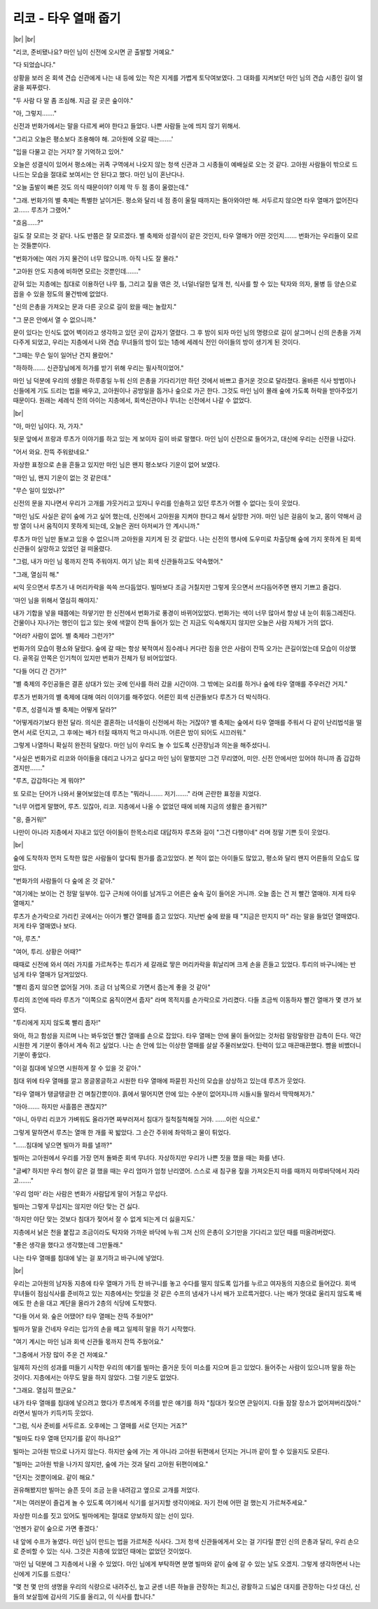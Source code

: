 리코 - 타우 열매 줍기
=====================

|br| |br|

"리코, 준비됐나요? 마인 님이 신전에 오시면 곧 출발할 거예요."

"다 되었습니다."

상황을 보러 온 회색 견습 신관에게 나는 내 등에 있는 작은 지게를 가볍게 토닥여보였다. 그 대화를 지켜보던 마인 님의 견습 시종인 길이 얼굴을 찌푸렸다.

"두 사람 다 말 좀 조심해. 지금 갈 곳은 숲이야."

"아, 그렇지……."

신전과 번화가에서는 말을 다르게 써야 한다고 들었다. 나쁜 사람들 눈에 띄지 않기 위해서.

"그리고 오늘은 평소보다 조용해야 해. 고아원에 오갈 때는…….'

"입을 다물고 걷는 거지? 잘 기억하고 있어."

오늘은 성결식이 있어서 평소에는 귀족 구역에서 나오지 않는 청색 신관과 그 시종들이 예배실로 오는 것 같다. 고아원 사람들이 밖으로 드나드는 모습을 절대로 보여서는 안 된다고 했다. 마인 님이 혼난다나.

"오늘 출발이 빠른 것도 의식 때문이야? 이제 막 두 점 종이 울렸는데."

"그래. 번화가의 별 축제는 특별한 날이거든. 평소와 달리 네 점 종이 울릴 때까지는 돌아와야만 해. 서두르지 않으면 타우 열매가 없어진다고…… 루츠가 그랬어."

"흐음……?"

길도 잘 모르는 것 같다. 나도 반쯤은 잘 모르겠다. 별 축제와 성결식이 같은 것인지, 타우 열매가 어떤 것인지……. 번화가는 우리들이 모르는 것들뿐이다.

"번화가에는 여러 가지 물건이 너무 많으니까. 아직 나도 잘 몰라."

"고아원 안도 지층에 비하면 모르는 것뿐인데……."

갇혀 있는 지층에는 침대로 이용하던 나무 틀, 그리고 짚을 엮은 것, 너덜너덜한 덮개 천, 식사를 할 수 있는 탁자와 의자, 물병 등 양손으로 꼽을 수 있을 정도의 물건밖에 없었다.

"신의 은총을 가져오는 문과 다른 곳으로 길이 왔을 때는 놀랐지."

"그 문은 안에서 열 수 없으니까."

문이 있다는 인식도 없어 벽이라고 생각하고 있던 곳이 갑자기 열렸다. 그 후 밤이 되자 마인 님의 명령으로 길이 살그머니 신의 은총을 가져다주게 되었고, 우리는 지층에서 나와 견습 무녀들의 방이 있는 1층에 세례식 전인 아이들의 방이 생기게 된 것이다. 

"그때는 무슨 일이 일어난 건지 몰랐어."

"하하하……. 신관장님에게 허가를 받기 위해 우리는 필사적이었어."

마인 님 덕분에 우리의 생활은 하루종일 누워 신의 은총을 기다리기만 하던 것에서 바쁘고 즐거운 것으로 달라졌다. 올바른 식사 방법이나 신들에게 기도 드리는 법을 배우고, 고아원이나 공방일을 돕거나 숲으로 가곤 한다. 그것도 마인 님이 몰래 숲에 가도록 허락을 받아주었기 때문이다. 원래는 세례식 전의 아이는 지층에서, 회색신관이나 무녀는 신전에서 나갈 수 없었다.

|br|

"아, 마인 님이다. 자, 가자."

뒷문 앞에서 프랑과 루츠가 이야기를 하고 있는 게 보이자 길이 바로 말했다. 마인 님이 신전으로 들어가고, 대신에 우리는 신전을 나갔다.

"어서 와요. 잔뜩 주워왔네요."

자상한 표정으로 손을 흔들고 있지만 마인 님은 왠지 평소보다 기운이 없어 보였다.

"마인 님, 왠지 기운이 없는 것 같은데."

"무슨 일이 있었나?"

신전의 문을 지나면서 우리가 고개를 갸웃거리고 있자니 우리를 인솔하고 있던 루츠가 어쩔 수 없다는 듯이 웃었다.

"마인 님도 사실은 같이 숲에 가고 싶어 했는데, 신전에서 고아원을 지켜야 한다고 해서 실망한 거야. 마인 님은 걸음이 늦고, 몸이 약해서 금방 열이 나서 움직이지 못하게 되는데, 오늘은 권터 아저씨가 안 계시니까."

루츠가 마인 님만 돌보고 있을 수 없으니까 고아원을 지키게 된 것 같았다. 나는 신전의 행사에 도우미로 차출당해 숲에 가지 못하게 된 회색 신관들이 실망하고 있었던 걸 떠올렸다.

"그럼, 내가 마인 님 몫까지 잔뜩 주워야지. 여기 남는 회색 신관들하고도 약속했어."

"그래, 열심히 해."

씨익 웃으면서 루츠가 내 머리카락을 쓱쓱 쓰다듬었다. 빌마보다 조금 거칠지만 그렇게 웃으면서 쓰다듬어주면 왠지 기쁘고 즐겁다.

'마인 님을 위해서 열심히 해야지.'

내가 기합을 넣을 때쯤에는 하얗기만 한 신전에서 번화가로 풍경이 바뀌어있었다. 번화가는 색이 너무 많아서 항상 내 눈이 휘둥그레진다. 건물이나 지나가는 행인이 입고 있는 옷에 색깔이 잔뜩 들어가 있는 건 지금도 익숙해지지 않지만 오늘은 사람 자체가 거의 없다.

"어라? 사람이 없어. 별 축제라 그런가?"

번화가의 모습이 평소와 달랐다. 숲에 갈 때는 항상 북적여서 짐수레나 커다란 짐을 안은 사람이 잔뜩 오가는 큰길이었는데 모습이 이상했다. 골목길 안쪽은 인기척이 있지만 번화가 전체가 텅 비어있었다.

"다들 어디 간 건가?"

"별 축제의 주인공들은 결혼 상대가 있는 곳에 인사를 하러 갔을 시간이야. 그 밖에는 요리를 하거나 숲에 타우 열매를 주우러간 거지."

루츠가 번화가의 별 축제에 대해 여러 이야기를 해주었다. 어른인 회색 신관들보다 루츠가 더 박식하다.

"루츠, 성결식과 별 축제는 어떻게 달라?"

"어떻게라기보다 완전 달라. 의식은 결혼하는 녀석들이 신전에서 하는 거잖아? 별 축제는 숲에서 타우 열매를 주워서 다 같이 난리법석을 떨면서 서로 던지고, 그 후에는 배가 터질 때까지 먹고 마시니까. 어른은 밤이 되어도 시끄러워."

그렇게 나열하니 확실히 완전히 달랐다. 마인 님이 우리도 놀 수 있도록 신관장님과 의논을 해주셨다니.

"사실은 번화가로 리코와 아이들을 데리고 나가고 싶다고 마인 님이 말했지만 그건 무리였어, 미안. 신전 안에서만 있어야 하니까 좀 갑갑하겠지만……."

"루츠, 갑갑하다는 게 뭐야?"

또 모르는 단어가 나와서 물어보았는데 루츠는 "뭐라니……. 저기……." 라며 곤란한 표정을 지었다.

"너무 어렵게 말했어, 루츠. 있잖아, 리코. 지층에서 나올 수 없었던 때에 비해 지금의 생활은 즐거워?"

"응, 즐거워!"

나만이 아니라 지층에서 지내고 있던 아이들이 한목소리로 대답하자 루츠와 길이 "그건 다행이네" 라며 정말 기쁜 듯이 웃었다.

|br|

숲에 도착하자 먼저 도착한 많은 사람들이 앞다퉈 뭔가를 줍고있었다. 본 적이 없는 아이들도 많았고, 평소와 달리 왠지 어른들의 모습도 많았다.

"번화가의 사람들이 다 숲에 온 것 같아."

"여기에는 보이는 건 정말 일부야. 입구 근처에 아이를 남겨두고 어른은 숲속 깊이 들어온 거니까. 오늘 줍는 건 저 빨간 열매야. 저게 타우 열매지."

루츠가 손가락으로 가리킨 곳에서는 아이가 빨간 열매를 줍고 있었다. 지난번 숲에 왔을 때 "지금은 만지지 마" 라는 말을 들었던 열매였다. 저게 타우 열매였나 보다.

"아, 루츠."

"여어, 투리. 상황은 어때?"

때때로 신전에 와서 여러 가지를 가르쳐주는 투리가 세 갈래로 땋은 머리카락을 휘날리며 크게 손을 흔들고 있었다. 투리의 바구니에는 반 넘게 타우 열매가 담겨있었다.

"빨리 줍지 않으면 없어질 거야. 조금 더 남쪽으로 가면서 줍는게 좋을 것 같아"

투리의 조언에 따라 루츠가 "이쪽으로 움직이면서 줍자" 라며 목적지를 손가락으로 가리켰다. 다들 조금씩 이동하자 빨간 열매가 몇 갠가 보였다.

"투리에게 지지 않도록 빨리 줍자!"

와아, 하고 함성을 지르며 나는 봐두었던 빨간 열매를 손으로 잡았다. 타우 열매는 안에 물이 들어있는 것처럼 말랑말랑한 감촉이 든다. 약간 시원한 게 기분이 좋아서 계속 쥐고 싶었다. 나는 손 안에 있는 이상한 열매를 살살 주물러보았다. 탄력이 있고 매끈매끈했다. 뺨을 비볐더니 기분이 좋았다.

"이걸 침대에 넣으면 시원하게 잘 수 있을 것 같아."

침대 위에 타우 열매를 깔고 몽글몽글하고 시원한 타우 열매에 파묻힌 자신의 모습을 상상하고 있는데 루츠가 웃었다.

"타우 열매가 탱글탱글한 건 며칠간뿐이야. 흙에서 떨어지면 안에 있는 수분이 없어지니까 시들시들 말라서 딱딱해져가."

"아아……. 하지만 사흘쯤은 괜찮지?"

"아니, 아무리 리코가 가벼워도 올라가면 짜부러져서 침대가 질척질척해질 거야. ……이런 식으로."

그렇게 말하면서 루츠는 열매 한 개를 꾹 밟았다. 그 순간 주위에 촤악하고 물이 튀었다.

"……침대에 넣으면 빌마가 화를 낼까?"

빌마는 고아원에서 우리를 가장 먼저 돌봐준 회색 무녀다. 자상하지만 우리가 나쁜 짓을 했을 때는 화를 낸다.

"글쎄? 하지만 우리 형이 같은 걸 했을 때는 우리 엄마가 엄청 난리였어. 스스로 새 침구용 짚을 가져오든지 마를 때까지 마루바닥에서 자라고……."

'우리 엄마' 라는 사람은 번화가 사람답게 말이 거칠고 무섭다.

빌마는 그렇게 무섭지는 않지만 야단 맞는 건 싫다.

'하지만 야단 맞는 것보다 침대가 젖어서 잘 수 없게 되는게 더 싫을지도.'

지층에서 낡은 천을 붙잡고 조금이라도 탁자와 가까운 바닥에 누워 그저 신의 은총이 오기만을 기다리고 있던 때를 떠올려버렸다.

"좋은 생각을 했다고 생각했는데 그만둘래."

나는 타우 열매를 침대에 넣는 걸 포기하고 바구니에 넣었다.

|br|

우리는 고아원의 남자동 지층에 타우 열매가 가득 찬 바구니를 놓고 수다를 떨지 않도록 입가를 누르고 여자동의 지층으로 들어갔다. 회색 무녀들이 점심식사를 준비하고 있는 지층에서는 맛있을 것 같은 수프의 냄새가 나서 배가 꼬르륵거렸다. 나는 배가 멋대로 울리지 않도록 배에도 한 손을 대고 계단을 올라가 2층의 식당에 도착했다.

"다들 어서 와. 숲은 어땠어? 타우 열매는 잔뜩 주웠어?"

빌마가 말을 건네자 우리는 입가의 손을 떼고 일제히 말을 하기 시작했다.

"여기 계시는 마인 님과 회색 신관들 몫까지 잔뜩 주웠어요."

"그중에서 가장 많이 주운 건 저예요."

일제히 자신의 성과를 떠들기 시작한 우리의 얘기를 빌마는 즐거운 듯이 미소를 지으며 듣고 있었다. 들어주는 사람이 있으니까 말을 하는 것이다. 지층에서는 아무도 말을 하지 않았다. 그럴 기운도 없었다.

"그래요. 열심히 했군요."

내가 타우 열매를 침대에 넣으려고 했다가 루츠에게 주의를 받은 얘기를 하자 "침대가 젖으면 큰일이지. 다들 잠잘 장소가 없어져버리잖아." 라면서 빌마가 키득키득 웃었다.

"그럼, 식사 준비를 서두르죠. 오후에는 그 열매를 서로 던지는 거죠?"

"빌마도 타우 열매 던지기를 같이 하나요?"

빌마는 고아원 밖으로 나가지 않는다. 하지만 숲에 가는 게 아니라 고아원 뒤편에서 던지는 거니까 같이 할 수 있을지도 모른다.

"빌마는 고아원 밖을 나가지 않지만, 숲에 가는 것과 달리 고아원 뒤편이에요."

"던지는 것뿐이에요. 같이 해요."

권유해봤지만 빌마는 슬픈 듯이 조금 눈을 내려감고 옆으로 고개를 저었다.

"저는 여러분이 즐겁게 놀 수 있도록 여기에서 식기를 설거지할 생각이에요. 자기 전에 어떤 걸 했는지 가르쳐주세요."

자상한 미소를 짓고 있어도 빌마에게는 절대로 양보하지 않는 선이 있다.

'언젠가 같이 숲으로 가면 좋겠다.'

내 앞에 수프가 놓였다. 마인 님이 만드는 법을 가르쳐준 식사다. 그저 청색 신관들에게서 오는 걸 기다릴 뿐인 신의 은총과 달리, 우리 손으로 준비할 수 있는 식사. 그것은 지층에 있었던 때에는 없었던 것이었다.

'마인 님 덕분에 그 지층에서 나올 수 있었다. 마인 님에게 부탁하면 분명 빌마와 같이 숲에 갈 수 있는 날도 오겠지. 그렇게 생각하면서 나는 신에게 기도를 드렸다.'

"몇 천 몇 만의 생명을 우리의 식량으로 내려주신, 높고 굳센 너른 하늘을 관장하는 최고신, 광활하고 드넓은 대지를 관장하는 다섯 대신, 신들의 보살핌에 감사의 기도를 올리고, 이 식사를 합니다."
